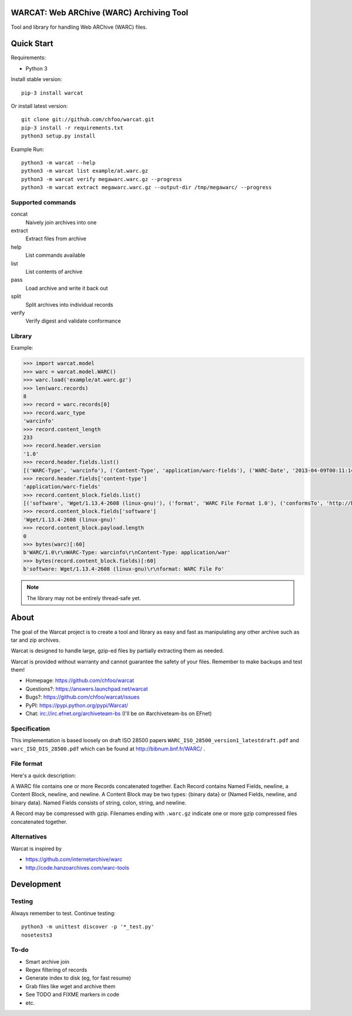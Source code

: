 WARCAT: Web ARChive (WARC) Archiving Tool
=========================================

Tool and library for handling Web ARChive (WARC) files.


Quick Start
===========

Requirements:

* Python 3

Install stable version::

    pip-3 install warcat

Or install latest version::

    git clone git://github.com/chfoo/warcat.git
    pip-3 install -r requirements.txt
    python3 setup.py install


Example Run::

    python3 -m warcat --help
    python3 -m warcat list example/at.warc.gz
    python3 -m warcat verify megawarc.warc.gz --progress
    python3 -m warcat extract megawarc.warc.gz --output-dir /tmp/megawarc/ --progress


Supported commands
++++++++++++++++++

concat
    Naively join archives into one
extract
    Extract files from archive
help
    List commands available
list
    List contents of archive
pass
    Load archive and write it back out
split
    Split archives into individual records
verify
    Verify digest and validate conformance


Library
+++++++

Example:

.. code-block:: python

    >>> import warcat.model
    >>> warc = warcat.model.WARC()
    >>> warc.load('example/at.warc.gz')
    >>> len(warc.records)
    8
    >>> record = warc.records[0]
    >>> record.warc_type
    'warcinfo'
    >>> record.content_length
    233
    >>> record.header.version
    '1.0'
    >>> record.header.fields.list()
    [('WARC-Type', 'warcinfo'), ('Content-Type', 'application/warc-fields'), ('WARC-Date', '2013-04-09T00:11:14Z'), ('WARC-Record-ID', '<urn:uuid:972777d2-4177-4c63-9fde-3877dacc174e>'), ('WARC-Filename', 'at.warc.gz'), ('WARC-Block-Digest', 'sha1:3C6SPSGP5QN2HNHKPTLYDHDPFYKYAOIX'), ('Content-Length', '233')]
    >>> record.header.fields['content-type']
    'application/warc-fields'
    >>> record.content_block.fields.list()
    [('software', 'Wget/1.13.4-2608 (linux-gnu)'), ('format', 'WARC File Format 1.0'), ('conformsTo', 'http://bibnum.bnf.fr/WARC/WARC_ISO_28500_version1_latestdraft.pdf'), ('robots', 'classic'), ('wget-arguments', '"http://www.archiveteam.org/" "--warc-file=at" ')]
    >>> record.content_block.fields['software']
    'Wget/1.13.4-2608 (linux-gnu)'
    >>> record.content_block.payload.length
    0
    >>> bytes(warc)[:60]
    b'WARC/1.0\r\nWARC-Type: warcinfo\r\nContent-Type: application/war'
    >>> bytes(record.content_block.fields)[:60]
    b'software: Wget/1.13.4-2608 (linux-gnu)\r\nformat: WARC File Fo'


.. note::

    The library may not be entirely thread-safe yet.


About
=====

The goal of the Warcat project is to create a tool and library as easy and fast as manipulating any other archive such as tar and zip archives.

Warcat is designed to handle large, gzip-ed files by partially extracting them as needed.

Warcat is provided without warranty and cannot guarantee the safety of your files. Remember to make backups and test them!


* Homepage: https://github.com/chfoo/warcat
* Questions?: https://answers.launchpad.net/warcat
* Bugs?: https://github.com/chfoo/warcat/issues
* PyPI: https://pypi.python.org/pypi/Warcat/
* Chat: irc://irc.efnet.org/archiveteam-bs (I'll be on #archiveteam-bs on EFnet) 


Specification
+++++++++++++

This implementation is based loosely on draft ISO 28500 papers ``WARC_ISO_28500_version1_latestdraft.pdf`` and ``warc_ISO_DIS_28500.pdf`` which can be found at http://bibnum.bnf.fr/WARC/ .


File format
+++++++++++

Here's a quick description:

A WARC file contains one or more Records concatenated together. Each Record contains Named Fields, newline, a Content Block, newline, and newline. A Content Block may be two types: {binary data} or {Named Fields, newline, and binary data}. Named Fields consists of string, colon, string, and newline.

A Record may be compressed with gzip. Filenames ending with ``.warc.gz`` indicate one or more gzip compressed files concatenated together.


Alternatives
++++++++++++

Warcat is inspired by

* https://github.com/internetarchive/warc
* http://code.hanzoarchives.com/warc-tools


Development
===========

.. image:: https://travis-ci.org/chfoo/warcat.png

    :target: https://travis-ci.org/chfoo/warcat
    :alt: Travis build status


Testing
+++++++

Always remember to test. Continue testing::

    python3 -m unittest discover -p '*_test.py'
    nosetests3


To-do
+++++

* Smart archive join
* Regex filtering of records
* Generate index to disk (eg, for fast resume)
* Grab files like wget and archive them
* See TODO and FIXME markers in code
* etc.

